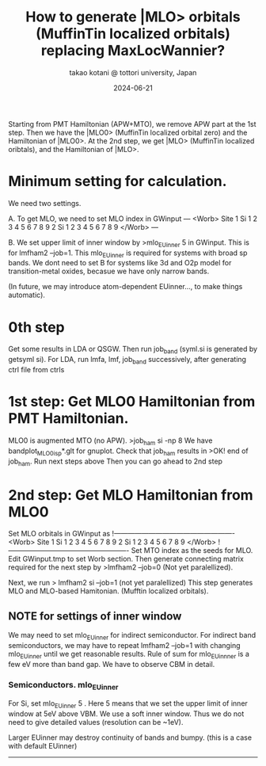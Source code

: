 # -*- Mode: org ; Coding: utf-8-unix -*-
#+TITLE: How to generate |MLO> orbitals (MuffinTin localized orbitals) replacing MaxLocWannier?
#+AUTHOR: takao kotani @ tottori university, Japan
#+email: takaokotani@gmail.com
#+date:  2024-06-21

Starting from PMT Hamiltonian (APW+MTO), we remove APW part at the 1st step. 
Then we have the |MLO0> (MuffinTin localized orbital zero) and the Hamiltonian of |MLO0>.
At the 2nd step, we get  |MLO>  (MuffinTin localized oribtals), and the Hamiltonian of |MLO>.

* Minimum setting for calculation.
We need two settings.

A. To get MLO, we need to set MLO index in GWinput
---
<Worb> Site 
  1 Si   1 2 3 4 5 6 7 8 9  
  2 Si   1 2 3 4 5 6 7 8 9
</Worb>
--- 

B. We set upper limit of inner window by
>mlo_EUinner 5
in GWinput. This is for lmfham2 --job=1.
This mlo_EUinner is required for systems with broad sp bands.
We dont need to set B for systems like 3d and O2p model for transition-metal oxides,
becasue we have only narrow bands.

(In future, we may introduce atom-dependent EUinner..., to make things automatic).

* 0th step 
Get some results in LDA or QSGW. 
Then run job_band (syml.si is generated by getsyml si).
For LDA, run lmfa, lmf, job_band successively, after generating ctrl file from ctrls

* 1st step: Get MLO0 Hamiltonian from PMT Hamiltonian. 
MLO0 is augmented MTO (no APW).
>job_ham si -np 8
We have bandplot_MLO0_isp*.glt for gnuplot.
Check that job_ham results in
>OK! end of job_ham. Run next steps above
Then you can go ahead to 2nd step
# NOTE: At the 1st step, mlo_facw, mlo_eucutw, and mlo_eww written in GWinput may be used.
# Otherwise(usually) we use default value in GWinput.

* 2nd step: Get MLO Hamiltonian from MLO0 
Set MLO orbitals in GWinput as
!----------------------------------------------------
<Worb> Site 
  1 Si   1 2 3 4 5 6 7 8 9 
  2 Si   1 2 3 4 5 6 7 8 9
</Worb>
!----------------------------------------------------
Set MTO index as the seeds for MLO. Edit GWinput.tmp to set Worb section.
Then generate connecting matrix required for the next step by
>lmfham2 --job=0 (Not yet paralellized).

Next, we run
> lmfham2 si --job=1 (not yet paralellized)
This step generates MLO and MLO-based Hamitonian. (Mufftin localized orbitals).

** NOTE for settings of inner window
We may need to set mlo_EUinner for indirect semiconductor.
For indirect band semiconductors, we may have to repeat lmfham2 --job=1 
with changing mlo_EUinner until we get reasonable results.
Rule of sum for mlo_EUinnner is a few eV more than band gap.
We have to observe CBM in detail. 
# Lower limit of inner window is automatic now. (I suppose it works for any case.)

*** Semiconductors. mlo_EUinner
For Si, set 
mlo_EUinner 5 
. Here 5 means that we set the upper limit of inner window at 5eV above VBM. 
We use a soft inner window. Thus we do not need to give detailed values (resolution can be ~1eV).

Larger EUinner may destroy continuity of bands and bumpy. (this is a case with default EUinner)




-----------------
